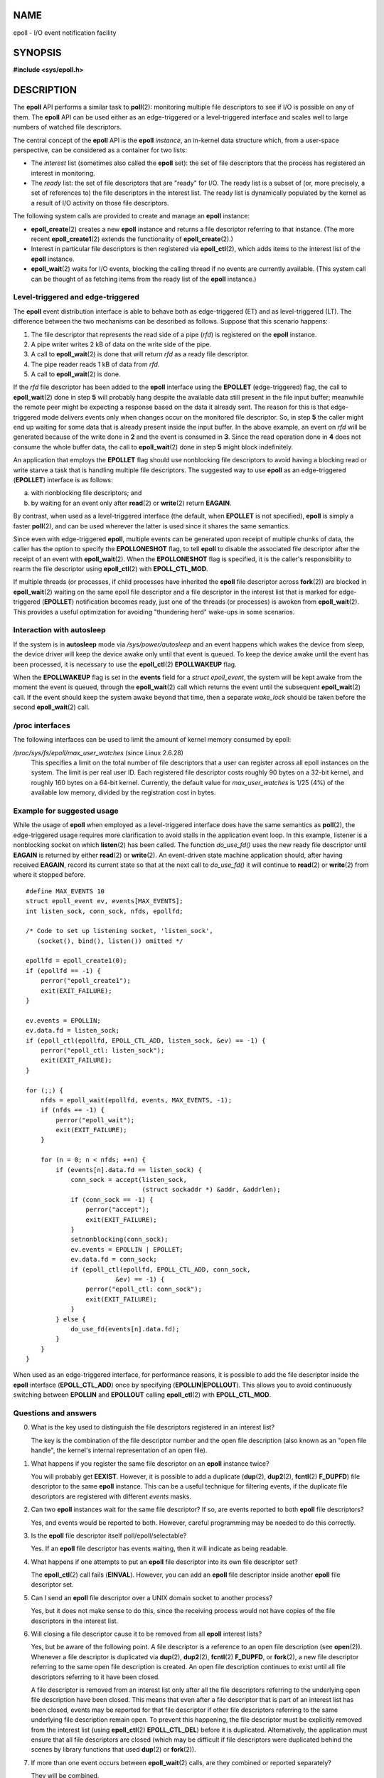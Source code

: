 NAME
====

epoll - I/O event notification facility

SYNOPSIS
========

**#include <sys/epoll.h>**

DESCRIPTION
===========

The **epoll** API performs a similar task to **poll**\ (2): monitoring
multiple file descriptors to see if I/O is possible on any of them. The
**epoll** API can be used either as an edge-triggered or a
level-triggered interface and scales well to large numbers of watched
file descriptors.

The central concept of the **epoll** API is the **epoll** *instance*, an
in-kernel data structure which, from a user-space perspective, can be
considered as a container for two lists:

-  The *interest* list (sometimes also called the **epoll** set): the
   set of file descriptors that the process has registered an interest
   in monitoring.

-  The *ready* list: the set of file descriptors that are "ready" for
   I/O. The ready list is a subset of (or, more precisely, a set of
   references to) the file descriptors in the interest list. The ready
   list is dynamically populated by the kernel as a result of I/O
   activity on those file descriptors.

The following system calls are provided to create and manage an
**epoll** instance:

-  **epoll_create**\ (2) creates a new **epoll** instance and returns a
   file descriptor referring to that instance. (The more recent
   **epoll_create1**\ (2) extends the functionality of
   **epoll_create**\ (2).)

-  Interest in particular file descriptors is then registered via
   **epoll_ctl**\ (2), which adds items to the interest list of the
   **epoll** instance.

-  **epoll_wait**\ (2) waits for I/O events, blocking the calling thread
   if no events are currently available. (This system call can be
   thought of as fetching items from the ready list of the **epoll**
   instance.)

Level-triggered and edge-triggered
----------------------------------

The **epoll** event distribution interface is able to behave both as
edge-triggered (ET) and as level-triggered (LT). The difference between
the two mechanisms can be described as follows. Suppose that this
scenario happens:

1. The file descriptor that represents the read side of a pipe (*rfd*)
   is registered on the **epoll** instance.

2. A pipe writer writes 2 kB of data on the write side of the pipe.

3. A call to **epoll_wait**\ (2) is done that will return *rfd* as a
   ready file descriptor.

4. The pipe reader reads 1 kB of data from *rfd*.

5. A call to **epoll_wait**\ (2) is done.

If the *rfd* file descriptor has been added to the **epoll** interface
using the **EPOLLET** (edge-triggered) flag, the call to
**epoll_wait**\ (2) done in step **5** will probably hang despite the
available data still present in the file input buffer; meanwhile the
remote peer might be expecting a response based on the data it already
sent. The reason for this is that edge-triggered mode delivers events
only when changes occur on the monitored file descriptor. So, in step
**5** the caller might end up waiting for some data that is already
present inside the input buffer. In the above example, an event on *rfd*
will be generated because of the write done in **2** and the event is
consumed in **3**. Since the read operation done in **4** does not
consume the whole buffer data, the call to **epoll_wait**\ (2) done in
step **5** might block indefinitely.

An application that employs the **EPOLLET** flag should use nonblocking
file descriptors to avoid having a blocking read or write starve a task
that is handling multiple file descriptors. The suggested way to use
**epoll** as an edge-triggered (**EPOLLET**) interface is as follows:

a) with nonblocking file descriptors; and

b) by waiting for an event only after **read**\ (2) or **write**\ (2)
   return **EAGAIN**.

By contrast, when used as a level-triggered interface (the default, when
**EPOLLET** is not specified), **epoll** is simply a faster
**poll**\ (2), and can be used wherever the latter is used since it
shares the same semantics.

Since even with edge-triggered **epoll**, multiple events can be
generated upon receipt of multiple chunks of data, the caller has the
option to specify the **EPOLLONESHOT** flag, to tell **epoll** to
disable the associated file descriptor after the receipt of an event
with **epoll_wait**\ (2). When the **EPOLLONESHOT** flag is specified,
it is the caller's responsibility to rearm the file descriptor using
**epoll_ctl**\ (2) with **EPOLL_CTL_MOD**.

If multiple threads (or processes, if child processes have inherited the
**epoll** file descriptor across **fork**\ (2)) are blocked in
**epoll_wait**\ (2) waiting on the same epoll file descriptor and a file
descriptor in the interest list that is marked for edge-triggered
(**EPOLLET**) notification becomes ready, just one of the threads (or
processes) is awoken from **epoll_wait**\ (2). This provides a useful
optimization for avoiding "thundering herd" wake-ups in some scenarios.

Interaction with autosleep
--------------------------

If the system is in **autosleep** mode via */sys/power/autosleep* and an
event happens which wakes the device from sleep, the device driver will
keep the device awake only until that event is queued. To keep the
device awake until the event has been processed, it is necessary to use
the **epoll_ctl**\ (2) **EPOLLWAKEUP** flag.

When the **EPOLLWAKEUP** flag is set in the **events** field for a
*struct epoll_event*, the system will be kept awake from the moment the
event is queued, through the **epoll_wait**\ (2) call which returns the
event until the subsequent **epoll_wait**\ (2) call. If the event should
keep the system awake beyond that time, then a separate *wake_lock*
should be taken before the second **epoll_wait**\ (2) call.

/proc interfaces
----------------

The following interfaces can be used to limit the amount of kernel
memory consumed by epoll:

*/proc/sys/fs/epoll/max_user_watches* (since Linux 2.6.28)
   This specifies a limit on the total number of file descriptors that a
   user can register across all epoll instances on the system. The limit
   is per real user ID. Each registered file descriptor costs roughly 90
   bytes on a 32-bit kernel, and roughly 160 bytes on a 64-bit kernel.
   Currently, the default value for *max_user_watches* is 1/25 (4%) of
   the available low memory, divided by the registration cost in bytes.

Example for suggested usage
---------------------------

While the usage of **epoll** when employed as a level-triggered
interface does have the same semantics as **poll**\ (2), the
edge-triggered usage requires more clarification to avoid stalls in the
application event loop. In this example, listener is a nonblocking
socket on which **listen**\ (2) has been called. The function
*do_use_fd()* uses the new ready file descriptor until **EAGAIN** is
returned by either **read**\ (2) or **write**\ (2). An event-driven
state machine application should, after having received **EAGAIN**,
record its current state so that at the next call to *do_use_fd()* it
will continue to **read**\ (2) or **write**\ (2) from where it stopped
before.

::

   #define MAX_EVENTS 10
   struct epoll_event ev, events[MAX_EVENTS];
   int listen_sock, conn_sock, nfds, epollfd;

   /* Code to set up listening socket, 'listen_sock',
      (socket(), bind(), listen()) omitted */

   epollfd = epoll_create1(0);
   if (epollfd == -1) {
       perror("epoll_create1");
       exit(EXIT_FAILURE);
   }

   ev.events = EPOLLIN;
   ev.data.fd = listen_sock;
   if (epoll_ctl(epollfd, EPOLL_CTL_ADD, listen_sock, &ev) == -1) {
       perror("epoll_ctl: listen_sock");
       exit(EXIT_FAILURE);
   }

   for (;;) {
       nfds = epoll_wait(epollfd, events, MAX_EVENTS, -1);
       if (nfds == -1) {
           perror("epoll_wait");
           exit(EXIT_FAILURE);
       }

       for (n = 0; n < nfds; ++n) {
           if (events[n].data.fd == listen_sock) {
               conn_sock = accept(listen_sock,
                                  (struct sockaddr *) &addr, &addrlen);
               if (conn_sock == -1) {
                   perror("accept");
                   exit(EXIT_FAILURE);
               }
               setnonblocking(conn_sock);
               ev.events = EPOLLIN | EPOLLET;
               ev.data.fd = conn_sock;
               if (epoll_ctl(epollfd, EPOLL_CTL_ADD, conn_sock,
                           &ev) == -1) {
                   perror("epoll_ctl: conn_sock");
                   exit(EXIT_FAILURE);
               }
           } else {
               do_use_fd(events[n].data.fd);
           }
       }
   }

When used as an edge-triggered interface, for performance reasons, it is
possible to add the file descriptor inside the **epoll** interface
(**EPOLL_CTL_ADD**) once by specifying (**EPOLLIN**\ \|\ **EPOLLOUT**).
This allows you to avoid continuously switching between **EPOLLIN** and
**EPOLLOUT** calling **epoll_ctl**\ (2) with **EPOLL_CTL_MOD**.

Questions and answers
---------------------

0. What is the key used to distinguish the file descriptors registered
   in an interest list?

   The key is the combination of the file descriptor number and the open
   file description (also known as an "open file handle", the kernel's
   internal representation of an open file).

1. What happens if you register the same file descriptor on an **epoll**
   instance twice?

   You will probably get **EEXIST**. However, it is possible to add a
   duplicate (**dup**\ (2), **dup2**\ (2), **fcntl**\ (2) **F_DUPFD**)
   file descriptor to the same **epoll** instance. This can be a useful
   technique for filtering events, if the duplicate file descriptors are
   registered with different *events* masks.

2. Can two **epoll** instances wait for the same file descriptor? If so,
   are events reported to both **epoll** file descriptors?

   Yes, and events would be reported to both. However, careful
   programming may be needed to do this correctly.

3. Is the **epoll** file descriptor itself poll/epoll/selectable?

   Yes. If an **epoll** file descriptor has events waiting, then it will
   indicate as being readable.

4. What happens if one attempts to put an **epoll** file descriptor into
   its own file descriptor set?

   The **epoll_ctl**\ (2) call fails (**EINVAL**). However, you can add
   an **epoll** file descriptor inside another **epoll** file descriptor
   set.

5. Can I send an **epoll** file descriptor over a UNIX domain socket to
   another process?

   Yes, but it does not make sense to do this, since the receiving
   process would not have copies of the file descriptors in the interest
   list.

6. Will closing a file descriptor cause it to be removed from all
   **epoll** interest lists?

   Yes, but be aware of the following point. A file descriptor is a
   reference to an open file description (see **open**\ (2)). Whenever a
   file descriptor is duplicated via **dup**\ (2), **dup2**\ (2),
   **fcntl**\ (2) **F_DUPFD**, or **fork**\ (2), a new file descriptor
   referring to the same open file description is created. An open file
   description continues to exist until all file descriptors referring
   to it have been closed.

   A file descriptor is removed from an interest list only after all the
   file descriptors referring to the underlying open file description
   have been closed. This means that even after a file descriptor that
   is part of an interest list has been closed, events may be reported
   for that file descriptor if other file descriptors referring to the
   same underlying file description remain open. To prevent this
   happening, the file descriptor must be explicitly removed from the
   interest list (using **epoll_ctl**\ (2) **EPOLL_CTL_DEL**) before it
   is duplicated. Alternatively, the application must ensure that all
   file descriptors are closed (which may be difficult if file
   descriptors were duplicated behind the scenes by library functions
   that used **dup**\ (2) or **fork**\ (2)).

7. If more than one event occurs between **epoll_wait**\ (2) calls, are
   they combined or reported separately?

   They will be combined.

8. Does an operation on a file descriptor affect the already collected
   but not yet reported events?

   You can do two operations on an existing file descriptor. Remove
   would be meaningless for this case. Modify will reread available I/O.

9. Do I need to continuously read/write a file descriptor until
   **EAGAIN** when using the **EPOLLET** flag (edge-triggered behavior)?

   Receiving an event from **epoll_wait**\ (2) should suggest to you
   that such file descriptor is ready for the requested I/O operation.
   You must consider it ready until the next (nonblocking) read/write
   yields **EAGAIN**. When and how you will use the file descriptor is
   entirely up to you.

   For packet/token-oriented files (e.g., datagram socket, terminal in
   canonical mode), the only way to detect the end of the read/write I/O
   space is to continue to read/write until **EAGAIN**.

   For stream-oriented files (e.g., pipe, FIFO, stream socket), the
   condition that the read/write I/O space is exhausted can also be
   detected by checking the amount of data read from / written to the
   target file descriptor. For example, if you call **read**\ (2) by
   asking to read a certain amount of data and **read**\ (2) returns a
   lower number of bytes, you can be sure of having exhausted the read
   I/O space for the file descriptor. The same is true when writing
   using **write**\ (2). (Avoid this latter technique if you cannot
   guarantee that the monitored file descriptor always refers to a
   stream-oriented file.)

Possible pitfalls and ways to avoid them
----------------------------------------

**o Starvation (edge-triggered)**

If there is a large amount of I/O space, it is possible that by trying
to drain it the other files will not get processed causing starvation.
(This problem is not specific to **epoll**.)

The solution is to maintain a ready list and mark the file descriptor as
ready in its associated data structure, thereby allowing the application
to remember which files need to be processed but still round robin
amongst all the ready files. This also supports ignoring subsequent
events you receive for file descriptors that are already ready.

**o If using an event cache...**

If you use an event cache or store all the file descriptors returned
from **epoll_wait**\ (2), then make sure to provide a way to mark its
closure dynamically (i.e., caused by a previous event's processing).
Suppose you receive 100 events from **epoll_wait**\ (2), and in event
#47 a condition causes event #13 to be closed. If you remove the
structure and **close**\ (2) the file descriptor for event #13, then
your event cache might still say there are events waiting for that file
descriptor causing confusion.

One solution for this is to call, during the processing of event 47,
**epoll_ctl**\ (**EPOLL_CTL_DEL**) to delete file descriptor 13 and
**close**\ (2), then mark its associated data structure as removed and
link it to a cleanup list. If you find another event for file descriptor
13 in your batch processing, you will discover the file descriptor had
been previously removed and there will be no confusion.

VERSIONS
========

The **epoll** API was introduced in Linux kernel 2.5.44. Support was
added to glibc in version 2.3.2.

CONFORMING TO
=============

The **epoll** API is Linux-specific. Some other systems provide similar
mechanisms, for example, FreeBSD has *kqueue*, and Solaris has
*/dev/poll*.

NOTES
=====

The set of file descriptors that is being monitored via an epoll file
descriptor can be viewed via the entry for the epoll file descriptor in
the process's */proc/[pid]/fdinfo* directory. See **proc**\ (5) for
further details.

The **kcmp**\ (2) **KCMP_EPOLL_TFD** operation can be used to test
whether a file descriptor is present in an epoll instance.

SEE ALSO
========

**epoll_create**\ (2), **epoll_create1**\ (2), **epoll_ctl**\ (2),
**epoll_wait**\ (2), **poll**\ (2), **select**\ (2)
